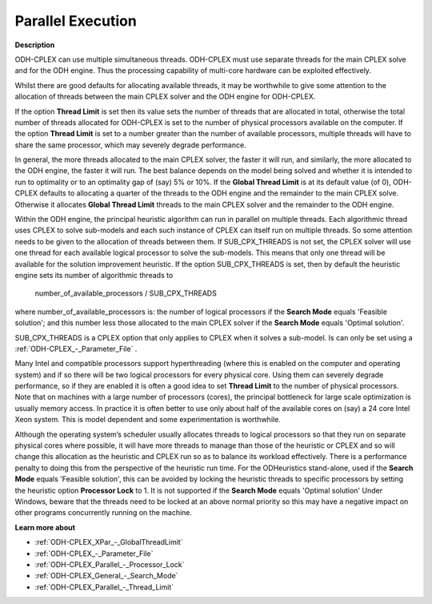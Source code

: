 .. _ODH-CPLEX_-_Parallel_Execution:


Parallel Execution
==================

**Description** 

ODH-CPLEX can use multiple simultaneous threads. ODH-CPLEX must use separate threads for the main CPLEX solve and for the ODH engine. Thus the processing capability of multi-core hardware can be exploited effectively.



Whilst there are good defaults for allocating available threads, it may be worthwhile to give some attention to the allocation of threads between the main CPLEX solver and the ODH engine for ODH-CPLEX.



If the option **Thread Limit**  is set then its value sets the number of threads that are allocated in total, otherwise the total number of threads allocated for ODH-CPLEX is set to the number of physical processors available on the computer. If the option **Thread Limit**  is set to a number greater than the number of available processors, multiple threads will have to share the same processor, which may severely degrade performance.



In general, the more threads allocated to the main CPLEX solver, the faster it will run, and similarly, the more allocated to the ODH engine, the faster it will run. The best balance depends on the model being solved and whether it is intended to run to optimality or to an optimality gap of (say) 5% or 10%. If the **Global Thread Limit**  is at its default value (of 0), ODH-CPLEX defaults to allocating a quarter of the threads to the ODH engine and the remainder to the main CPLEX solve. Otherwise it allocates **Global Thread Limit**  threads to the main CPLEX solver and the remainder to the ODH engine.



Within the ODH engine, the principal heuristic algorithm can run in parallel on multiple threads. Each algorithmic thread uses CPLEX to solve sub-models and each such instance of CPLEX can itself run on multiple threads. So some attention needs to be given to the allocation of threads between them. If SUB_CPX_THREADS is not set, the CPLEX solver will use one thread for each available logical processor to solve the sub-models. This means that only one thread will be available for the solution improvement heuristic. If the option SUB_CPX_THREADS is set, then by default the heuristic engine sets its number of algorithmic threads to



	number_of_available_processors / SUB_CPX_THREADS



where number_of_available_processors is: the number of logical processors if the **Search Mode**  equals 'Feasible solution'; and this number less those allocated to the main CPLEX solver if the **Search Mode**  equals 'Optimal solution'.



SUB_CPX_THREADS is a CPLEX option that only applies to CPLEX when it solves a sub-model. Is can only be set using a :ref:`ODH-CPLEX_-_Parameter_File` .



Many Intel and compatible processors support hyperthreading (where this is enabled on the computer and operating system) and if so there will be two logical processors for every physical core. Using them can severely degrade performance, so if they are enabled it is often a good idea to set **Thread Limit**  to the number of physical processors. Note that on machines with a large number of processors (cores), the principal bottleneck for large scale optimization is usually memory access. In practice it is often better to use only about half of the available cores on (say) a 24 core Intel Xeon system. This is model dependent and some experimentation is worthwhile.



Although the operating system’s scheduler usually allocates threads to logical processors so that they run on separate physical cores where possible, it will have more threads to manage than those of the heuristic or CPLEX and so will change this allocation as the heuristic and CPLEX run so as to balance its workload effectively. There is a performance penalty to doing this from the perspective of the heuristic run time. For the ODHeuristics stand-alone, used if the **Search Mode**  equals 'Feasible solution', this can be avoided by locking the heuristic threads to specific processors by setting the heuristic option **Processor Lock**  to 1. It is not supported if the **Search Mode**  equals 'Optimal solution' Under Windows, beware that the threads need to be locked at an above normal priority so this may have a negative impact on other programs concurrently running on the machine.



**Learn more about** 

*	:ref:`ODH-CPLEX_XPar_-_GlobalThreadLimit` 
*	:ref:`ODH-CPLEX_-_Parameter_File` 
*	:ref:`ODH-CPLEX_Parallel_-_Processor_Lock` 
*	:ref:`ODH-CPLEX_General_-_Search_Mode` 
*	:ref:`ODH-CPLEX_Parallel_-_Thread_Limit` 
